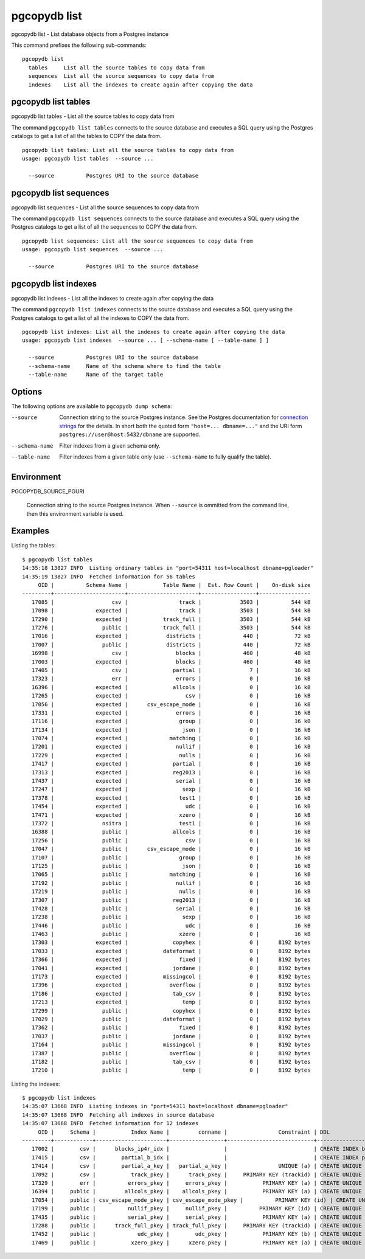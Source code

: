 .. _pgcopydb_list:

pgcopydb list
=============

pgcopydb list - List database objects from a Postgres instance

This command prefixes the following sub-commands:

::

  pgcopydb list
    tables     List all the source tables to copy data from
    sequences  List all the source sequences to copy data from
    indexes    List all the indexes to create again after copying the data


.. _pgcopydb_list_tables:

pgcopydb list tables
--------------------

pgcopydb list tables - List all the source tables to copy data from

The command ``pgcopydb list tables`` connects to the source database and
executes a SQL query using the Postgres catalogs to get a list of all the
tables to COPY the data from.

::

   pgcopydb list tables: List all the source tables to copy data from
   usage: pgcopydb list tables  --source ...

     --source          Postgres URI to the source database

.. _pgcopydb_list_sequences:

pgcopydb list sequences
--------------------

pgcopydb list sequences - List all the source sequences to copy data from

The command ``pgcopydb list sequences`` connects to the source database and
executes a SQL query using the Postgres catalogs to get a list of all the
sequences to COPY the data from.

::

   pgcopydb list sequences: List all the source sequences to copy data from
   usage: pgcopydb list sequences  --source ...

     --source          Postgres URI to the source database

.. _pgcopydb_list_indexes:

pgcopydb list indexes
---------------------

pgcopydb list indexes - List all the indexes to create again after copying the data

The command ``pgcopydb list indexes`` connects to the source database and
executes a SQL query using the Postgres catalogs to get a list of all the
indexes to COPY the data from.

::

  pgcopydb list indexes: List all the indexes to create again after copying the data
  usage: pgcopydb list indexes  --source ... [ --schema-name [ --table-name ] ]

    --source          Postgres URI to the source database
    --schema-name     Name of the schema where to find the table
    --table-name      Name of the target table


Options
-------

The following options are available to ``pgcopydb dump schema``:

--source

  Connection string to the source Postgres instance. See the Postgres
  documentation for `connection strings`__ for the details. In short both
  the quoted form ``"host=... dbname=..."`` and the URI form
  ``postgres://user@host:5432/dbname`` are supported.

  __ https://www.postgresql.org/docs/current/libpq-connect.html#LIBPQ-CONNSTRING

--schema-name

  Filter indexes from a given schema only.

--table-name

  Filter indexes from a given table only (use ``--schema-name`` to fully
  qualify the table).

Environment
-----------

PGCOPYDB_SOURCE_PGURI

  Connection string to the source Postgres instance. When ``--source`` is
  ommitted from the command line, then this environment variable is used.

Examples
--------

Listing the tables:

::

   $ pgcopydb list tables
   14:35:18 13827 INFO  Listing ordinary tables in "port=54311 host=localhost dbname=pgloader"
   14:35:19 13827 INFO  Fetched information for 56 tables
        OID |          Schema Name |           Table Name |  Est. Row Count |    On-disk size
   ---------+----------------------+----------------------+-----------------+----------------
      17085 |                  csv |                track |            3503 |          544 kB
      17098 |             expected |                track |            3503 |          544 kB
      17290 |             expected |           track_full |            3503 |          544 kB
      17276 |               public |           track_full |            3503 |          544 kB
      17016 |             expected |            districts |             440 |           72 kB
      17007 |               public |            districts |             440 |           72 kB
      16998 |                  csv |               blocks |             460 |           48 kB
      17003 |             expected |               blocks |             460 |           48 kB
      17405 |                  csv |              partial |               7 |           16 kB
      17323 |                  err |               errors |               0 |           16 kB
      16396 |             expected |              allcols |               0 |           16 kB
      17265 |             expected |                  csv |               0 |           16 kB
      17056 |             expected |      csv_escape_mode |               0 |           16 kB
      17331 |             expected |               errors |               0 |           16 kB
      17116 |             expected |                group |               0 |           16 kB
      17134 |             expected |                 json |               0 |           16 kB
      17074 |             expected |             matching |               0 |           16 kB
      17201 |             expected |               nullif |               0 |           16 kB
      17229 |             expected |                nulls |               0 |           16 kB
      17417 |             expected |              partial |               0 |           16 kB
      17313 |             expected |              reg2013 |               0 |           16 kB
      17437 |             expected |               serial |               0 |           16 kB
      17247 |             expected |                 sexp |               0 |           16 kB
      17378 |             expected |                test1 |               0 |           16 kB
      17454 |             expected |                  udc |               0 |           16 kB
      17471 |             expected |                xzero |               0 |           16 kB
      17372 |               nsitra |                test1 |               0 |           16 kB
      16388 |               public |              allcols |               0 |           16 kB
      17256 |               public |                  csv |               0 |           16 kB
      17047 |               public |      csv_escape_mode |               0 |           16 kB
      17107 |               public |                group |               0 |           16 kB
      17125 |               public |                 json |               0 |           16 kB
      17065 |               public |             matching |               0 |           16 kB
      17192 |               public |               nullif |               0 |           16 kB
      17219 |               public |                nulls |               0 |           16 kB
      17307 |               public |              reg2013 |               0 |           16 kB
      17428 |               public |               serial |               0 |           16 kB
      17238 |               public |                 sexp |               0 |           16 kB
      17446 |               public |                  udc |               0 |           16 kB
      17463 |               public |                xzero |               0 |           16 kB
      17303 |             expected |              copyhex |               0 |      8192 bytes
      17033 |             expected |           dateformat |               0 |      8192 bytes
      17366 |             expected |                fixed |               0 |      8192 bytes
      17041 |             expected |              jordane |               0 |      8192 bytes
      17173 |             expected |           missingcol |               0 |      8192 bytes
      17396 |             expected |             overflow |               0 |      8192 bytes
      17186 |             expected |              tab_csv |               0 |      8192 bytes
      17213 |             expected |                 temp |               0 |      8192 bytes
      17299 |               public |              copyhex |               0 |      8192 bytes
      17029 |               public |           dateformat |               0 |      8192 bytes
      17362 |               public |                fixed |               0 |      8192 bytes
      17037 |               public |              jordane |               0 |      8192 bytes
      17164 |               public |           missingcol |               0 |      8192 bytes
      17387 |               public |             overflow |               0 |      8192 bytes
      17182 |               public |              tab_csv |               0 |      8192 bytes
      17210 |               public |                 temp |               0 |      8192 bytes

Listing the indexes:

::

   $ pgcopydb list indexes
   14:35:07 13668 INFO  Listing indexes in "port=54311 host=localhost dbname=pgloader"
   14:35:07 13668 INFO  Fetching all indexes in source database
   14:35:07 13668 INFO  Fetched information for 12 indexes
        OID |     Schema |           Index Name |         conname |                Constraint | DDL
   ---------+------------+----------------------+-----------------+---------------------------+---------------------
      17002 |        csv |      blocks_ip4r_idx |                 |                           | CREATE INDEX blocks_ip4r_idx ON csv.blocks USING gist (iprange)
      17415 |        csv |        partial_b_idx |                 |                           | CREATE INDEX partial_b_idx ON csv.partial USING btree (b)
      17414 |        csv |        partial_a_key |   partial_a_key |                UNIQUE (a) | CREATE UNIQUE INDEX partial_a_key ON csv.partial USING btree (a)
      17092 |        csv |           track_pkey |      track_pkey |     PRIMARY KEY (trackid) | CREATE UNIQUE INDEX track_pkey ON csv.track USING btree (trackid)
      17329 |        err |          errors_pkey |     errors_pkey |           PRIMARY KEY (a) | CREATE UNIQUE INDEX errors_pkey ON err.errors USING btree (a)
      16394 |     public |         allcols_pkey |    allcols_pkey |           PRIMARY KEY (a) | CREATE UNIQUE INDEX allcols_pkey ON public.allcols USING btree (a)
      17054 |     public | csv_escape_mode_pkey | csv_escape_mode_pkey |          PRIMARY KEY (id) | CREATE UNIQUE INDEX csv_escape_mode_pkey ON public.csv_escape_mode USING btree (id)
      17199 |     public |          nullif_pkey |     nullif_pkey |          PRIMARY KEY (id) | CREATE UNIQUE INDEX nullif_pkey ON public."nullif" USING btree (id)
      17435 |     public |          serial_pkey |     serial_pkey |           PRIMARY KEY (a) | CREATE UNIQUE INDEX serial_pkey ON public.serial USING btree (a)
      17288 |     public |      track_full_pkey | track_full_pkey |     PRIMARY KEY (trackid) | CREATE UNIQUE INDEX track_full_pkey ON public.track_full USING btree (trackid)
      17452 |     public |             udc_pkey |        udc_pkey |           PRIMARY KEY (b) | CREATE UNIQUE INDEX udc_pkey ON public.udc USING btree (b)
      17469 |     public |           xzero_pkey |      xzero_pkey |           PRIMARY KEY (a) | CREATE UNIQUE INDEX xzero_pkey ON public.xzero USING btree (a)

